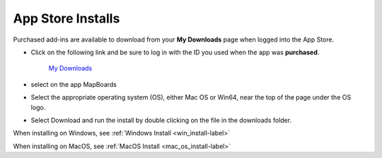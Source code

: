 .. _app_store-label:

.. |update_available| image:: /_static/images/update_available.png
    :height: 3.0ex
    :class: no-scaled-link

App Store Installs
******************

.. role:: blue-bold

Purchased add-ins are available to download from your **My Downloads** page when logged into
the App Store.

- Click on the following link and be sure to log in with the ID you used when the app
  was **purchased**.

    `My Downloads <https://apps.autodesk.com/en/MyDownloads?autostart=True&loginRequired=True>`__

- select |update_available| on the app MapBoards
- Select the appropriate operating system (OS), either Mac OS or Win64, near the top of
  the page under the OS logo.
- Select Download and run the install by double clicking on the file in the downloads
  folder.

When installing on Windows, see :ref:`Windows Install <win_install-label>`

When installing on MacOS, see :ref:`MacOS Install <mac_os_install-label>`


